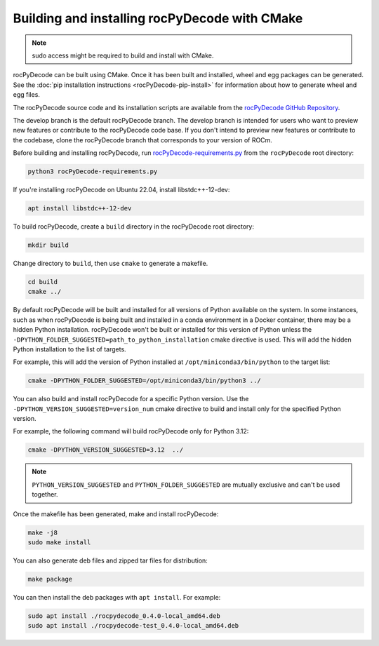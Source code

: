 .. meta::
  :description: Installing rocPyDecode using CMake
  :keywords: install, rocPyDecode, AMD, ROCm, CMake

********************************************************************
Building and installing rocPyDecode with CMake
********************************************************************

.. note::

    sudo access might be required to build and install with CMake.

rocPyDecode can be built using CMake. Once it has been built and installed, wheel and egg packages can be generated. See the :doc:`pip installation instructions <rocPyDecode-pip-install>` for information about how to generate wheel and egg files.

The rocPyDecode source code and its installation scripts are available from the `rocPyDecode GitHub Repository <https://github.com/ROCm/rocPyDecode>`_. 

The develop branch is the default rocPyDecode branch. The develop branch is intended for users who want to preview new features or contribute to the rocPyDecode code base. If you don't intend to preview new features or contribute to the codebase, clone the rocPyDecode branch that corresponds to your version of ROCm.

Before building and installing rocPyDecode, run `rocPyDecode-requirements.py <https://github.com/ROCm/rocPyDecode/blob/develop/rocPyDecode-requirements.py>`_ from the ``rocPyDecode`` root directory:

.. code:: shell

    python3 rocPyDecode-requirements.py

If you're installing rocPyDecode on Ubuntu 22.04, install libstdc++-12-dev:

.. code:: shell

  apt install libstdc++-12-dev

To build rocPyDecode, create a ``build`` directory in the rocPyDecode root directory:

.. code::

    mkdir build

Change directory to ``build``, then use ``cmake`` to generate a makefile.

.. code:: 

    cd build
    cmake ../

By default rocPyDecode will be built and installed for all versions of Python available on the system. In some instances, such as when rocPyDecode is being built and installed in a conda environment in a Docker container, there may be a hidden Python installation. rocPyDecode won't be built or installed for this version of Python unless the ``-DPYTHON_FOLDER_SUGGESTED=path_to_python_installation`` cmake directive is used. This will add the hidden Python installation to the list of targets. 

For example, this will add the version of Python installed at ``/opt/miniconda3/bin/python`` to the target list: 

.. code:: shell

    cmake -DPYTHON_FOLDER_SUGGESTED=/opt/miniconda3/bin/python3 ../


You can also build and install rocPyDecode for a specific Python version. Use the ``-DPYTHON_VERSION_SUGGESTED=version_num`` cmake directive to build and install only for the specified Python version.

For example, the following command will build rocPyDecode only for Python 3.12: 

.. code:: shell

    cmake -DPYTHON_VERSION_SUGGESTED=3.12  ../


.. note::

    ``PYTHON_VERSION_SUGGESTED`` and ``PYTHON_FOLDER_SUGGESTED`` are mutually exclusive and can't be used together.

Once the makefile has been generated, make and install rocPyDecode:

.. code::
  
    make -j8
    sudo make install

You can also generate deb files and zipped tar files for distribution:

.. code::

    make package


You can then install the deb packages with ``apt install``. For example:

.. code:: 

    sudo apt install ./rocpydecode_0.4.0-local_amd64.deb
    sudo apt install ./rocpydecode-test_0.4.0-local_amd64.deb


 
